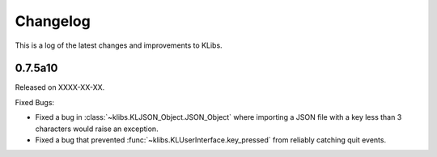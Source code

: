 Changelog
=========
This is a log of the latest changes and improvements to KLibs.

0.7.5a10
--------

Released on XXXX-XX-XX.

Fixed Bugs:

* Fixed a bug in :class:`~klibs.KLJSON_Object.JSON_Object` where importing a
  JSON file with a key less than 3 characters would raise an exception.
* Fixed a bug that prevented :func:`~klibs.KLUserInterface.key_pressed` from
  reliably catching quit events.
